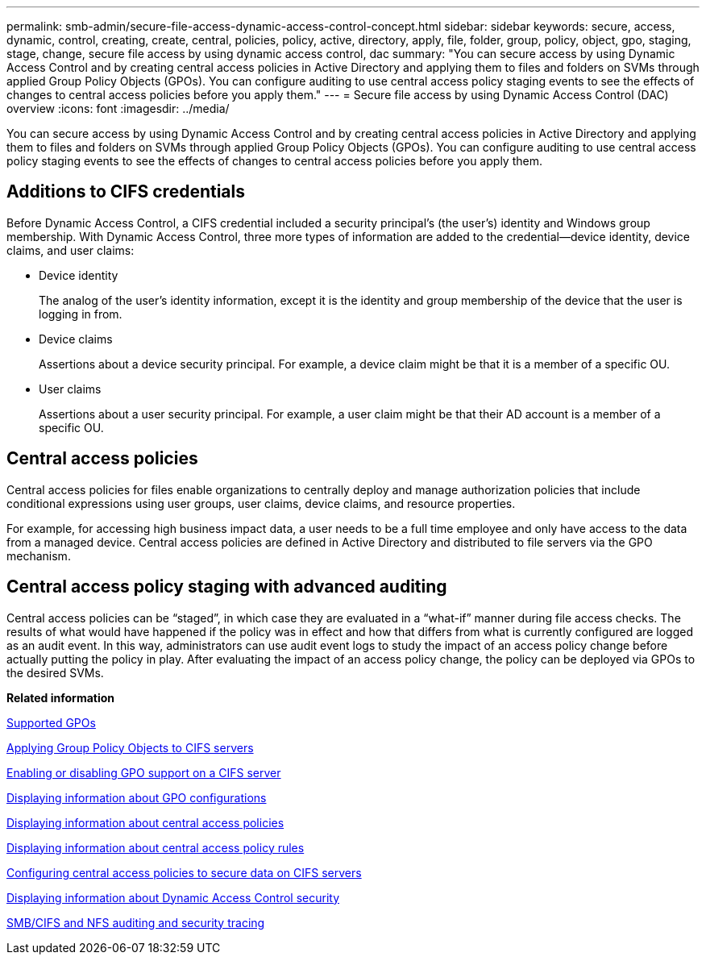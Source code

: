 ---
permalink: smb-admin/secure-file-access-dynamic-access-control-concept.html
sidebar: sidebar
keywords: secure, access, dynamic, control, creating, create, central, policies, policy, active, directory, apply, file, folder, group, policy, object, gpo, staging, stage, change, secure file access by using dynamic access control, dac
summary: "You can secure access by using Dynamic Access Control and by creating central access policies in Active Directory and applying them to files and folders on SVMs through applied Group Policy Objects (GPOs). You can configure auditing to use central access policy staging events to see the effects of changes to central access policies before you apply them."
---
= Secure file access by using Dynamic Access Control (DAC) overview 
:icons: font
:imagesdir: ../media/

[.lead]
You can secure access by using Dynamic Access Control and by creating central access policies in Active Directory and applying them to files and folders on SVMs through applied Group Policy Objects (GPOs). You can configure auditing to use central access policy staging events to see the effects of changes to central access policies before you apply them.

== Additions to CIFS credentials

Before Dynamic Access Control, a CIFS credential included a security principal's (the user's) identity and Windows group membership. With Dynamic Access Control, three more types of information are added to the credential--device identity, device claims, and user claims:

* Device identity
+
The analog of the user's identity information, except it is the identity and group membership of the device that the user is logging in from.

* Device claims
+
Assertions about a device security principal. For example, a device claim might be that it is a member of a specific OU.

* User claims
+
Assertions about a user security principal. For example, a user claim might be that their AD account is a member of a specific OU.

== Central access policies

Central access policies for files enable organizations to centrally deploy and manage authorization policies that include conditional expressions using user groups, user claims, device claims, and resource properties.

For example, for accessing high business impact data, a user needs to be a full time employee and only have access to the data from a managed device. Central access policies are defined in Active Directory and distributed to file servers via the GPO mechanism.

== Central access policy staging with advanced auditing

Central access policies can be "`staged`", in which case they are evaluated in a "`what-if`" manner during file access checks. The results of what would have happened if the policy was in effect and how that differs from what is currently configured are logged as an audit event. In this way, administrators can use audit event logs to study the impact of an access policy change before actually putting the policy in play. After evaluating the impact of an access policy change, the policy can be deployed via GPOs to the desired SVMs.

*Related information*

xref:supported-gpos-concept.adoc[Supported GPOs]

xref:applying-group-policy-objects-concept.adoc[Applying Group Policy Objects to CIFS servers]

xref:enable-disable-gpo-support-task.adoc[Enabling or disabling GPO support on a CIFS server]

xref:display-gpo-config-task.adoc[Displaying information about GPO configurations]

xref:display-central-access-policies-task.adoc[Displaying information about central access policies]

xref:display-central-access-policy-rules-task.adoc[Displaying information about central access policy rules]

xref:configure-central-access-policies-secure-data-task.adoc[Configuring central access policies to secure data on CIFS servers]

xref:display-dynamic-access-control-security-task.adoc[Displaying information about Dynamic Access Control security]

https://docs.netapp.com/us-en/ontap/nas-audit/index.html[SMB/CIFS and NFS auditing and security tracing]
